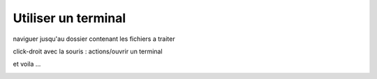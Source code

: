 Utiliser un terminal
====================

naviguer jusqu'au dossier contenant les fichiers a traiter

.. image:: images/terminal1.jpg
   :scale: 80 %
   
click-droit avec la souris : actions/ouvrir un terminal

.. image:: images/terminal2.jpg
   :scale: 80 %

et voila ...
   
.. image:: images/terminal3.jpg
   :scale: 80 %


